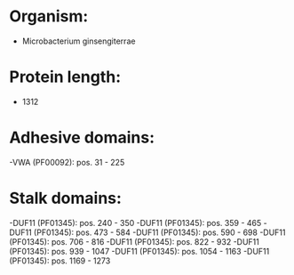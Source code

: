 * Organism:
- Microbacterium ginsengiterrae
* Protein length:
- 1312
* Adhesive domains:
-VWA (PF00092): pos. 31 - 225
* Stalk domains:
-DUF11 (PF01345): pos. 240 - 350
-DUF11 (PF01345): pos. 359 - 465
-DUF11 (PF01345): pos. 473 - 584
-DUF11 (PF01345): pos. 590 - 698
-DUF11 (PF01345): pos. 706 - 816
-DUF11 (PF01345): pos. 822 - 932
-DUF11 (PF01345): pos. 939 - 1047
-DUF11 (PF01345): pos. 1054 - 1163
-DUF11 (PF01345): pos. 1169 - 1273

